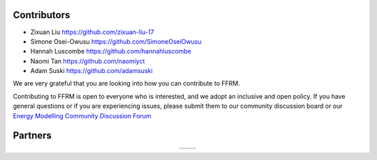 .. _contributors:
 
 
========================
Contributors
========================
  
* Zixuan Liu https://github.com/zixuan-liu-17
* Simone Osei-Owusu https://github.com/SimoneOseiOwusu 
* Hannah Luscombe https://github.com/hannahluscombe
* Naomi Tan https://github.com/naomiyct
* Adam Suski https://github.com/adamsuski
 

We are very grateful that you are looking into how you can contribute to FFRM.

Contributing to FFRM is open to everyone who is interested, and we adopt an inclusive and open policy. If you have general questions or if you are experiencing issues, please submit them to our community discussion board or our `Energy Modelling Community Discussion Forum <https://forum.u4ria.org>`_ 

  
========================
Partners
========================
  
.. list-table::
   :widths: auto
   :align: center

   * - .. image:: _static/CCG.png
          :height: 100
          :alt: CCG logo
          :target: https://climatecompatiblegrowth.com
          :align: center
     - .. image:: _static/WB.jpg
          :height: 100
          :alt: World Bank logo
          :target: https://www.worldbank.org/ext/en/home
          :align: center
